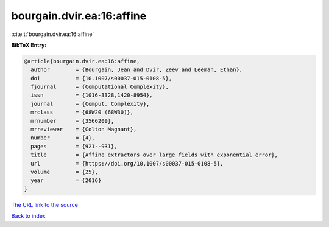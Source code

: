 bourgain.dvir.ea:16:affine
==========================

:cite:t:`bourgain.dvir.ea:16:affine`

**BibTeX Entry:**

.. code-block:: bibtex

   @article{bourgain.dvir.ea:16:affine,
     author        = {Bourgain, Jean and Dvir, Zeev and Leeman, Ethan},
     doi           = {10.1007/s00037-015-0108-5},
     fjournal      = {Computational Complexity},
     issn          = {1016-3328,1420-8954},
     journal       = {Comput. Complexity},
     mrclass       = {68W20 (68W30)},
     mrnumber      = {3566209},
     mrreviewer    = {Colton Magnant},
     number        = {4},
     pages         = {921--931},
     title         = {Affine extractors over large fields with exponential error},
     url           = {https://doi.org/10.1007/s00037-015-0108-5},
     volume        = {25},
     year          = {2016}
   }

`The URL link to the source <https://doi.org/10.1007/s00037-015-0108-5>`__


`Back to index <../By-Cite-Keys.html>`__
